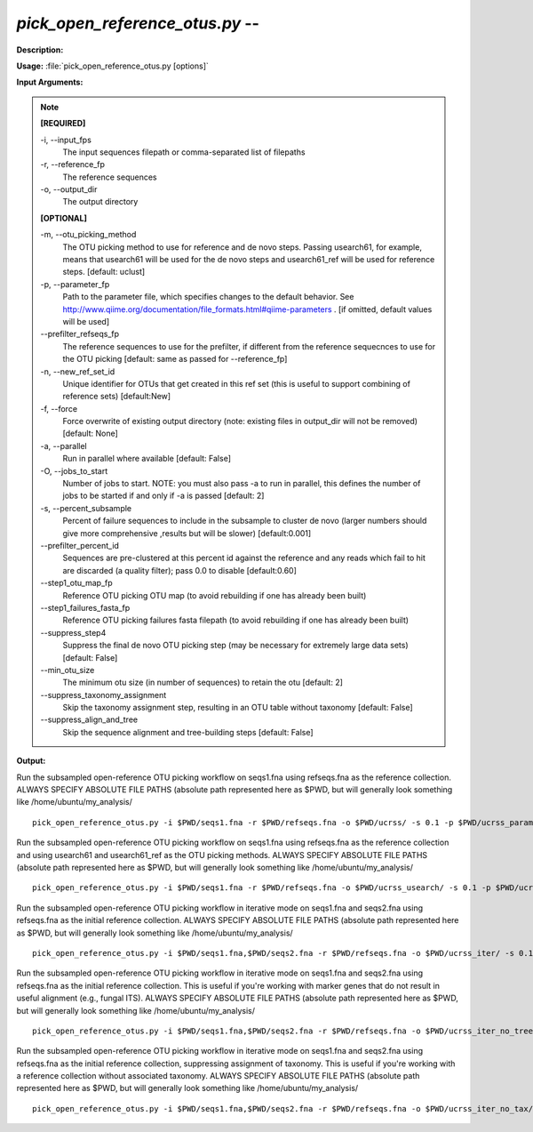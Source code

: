 .. _pick_open_reference_otus:

.. index:: pick_open_reference_otus.py

*pick_open_reference_otus.py* -- 
^^^^^^^^^^^^^^^^^^^^^^^^^^^^^^^^^^^^^^^^^^^^^^^^^^^^^^^^^^^^^^^^^^^^^^^^^^^^^^^^^^^^^^^^^^^^^^^^^^^^^^^^^^^^^^^^^^^^^^^^^^^^^^^^^^^^^^^^^^^^^^^^^^^^^^^^^^^^^^^^^^^^^^^^^^^^^^^^^^^^^^^^^^^^^^^^^^^^^^^^^^^^^^^^^^^^^^^^^^^^^^^^^^^^^^^^^^^^^^^^^^^^^^^^^^^^^^^^^^^^^^^^^^^^^^^^^^^^^^^^^^^^^

**Description:**




**Usage:** :file:`pick_open_reference_otus.py [options]`

**Input Arguments:**

.. note::

	
	**[REQUIRED]**
		
	-i, `-`-input_fps
		The input sequences filepath or comma-separated list of filepaths
	-r, `-`-reference_fp
		The reference sequences
	-o, `-`-output_dir
		The output directory
	
	**[OPTIONAL]**
		
	-m, `-`-otu_picking_method
		The OTU picking method to use for reference and de novo steps. Passing usearch61, for example, means that usearch61 will be used for the de novo steps and usearch61_ref will be used for reference steps. [default: uclust]
	-p, `-`-parameter_fp
		Path to the parameter file, which specifies changes to the default behavior. See http://www.qiime.org/documentation/file_formats.html#qiime-parameters . [if omitted, default values will be used]
	`-`-prefilter_refseqs_fp
		The reference sequences to use for the prefilter, if different from the reference sequecnces to use for the OTU picking [default: same as passed for --reference_fp]
	-n, `-`-new_ref_set_id
		Unique identifier for OTUs that get created in this ref set (this is useful to support combining of reference sets) [default:New]
	-f, `-`-force
		Force overwrite of existing output directory (note: existing files in output_dir will not be removed) [default: None]
	-a, `-`-parallel
		Run in parallel where available [default: False]
	-O, `-`-jobs_to_start
		Number of jobs to start. NOTE: you must also pass -a to run in parallel, this defines the number of jobs to be started if and only if -a is passed [default: 2]
	-s, `-`-percent_subsample
		Percent of failure sequences to include in the subsample to cluster de novo (larger numbers should give more comprehensive ,results but will be slower) [default:0.001]
	`-`-prefilter_percent_id
		Sequences are pre-clustered at this percent id against the reference and any reads which fail to hit are discarded (a quality filter); pass 0.0 to disable [default:0.60]
	`-`-step1_otu_map_fp
		Reference OTU picking OTU map  (to avoid rebuilding if one has already been built)
	`-`-step1_failures_fasta_fp
		Reference OTU picking failures fasta filepath  (to avoid rebuilding if one has already been built)
	`-`-suppress_step4
		Suppress the final de novo OTU picking step  (may be necessary for extremely large data sets) [default: False]
	`-`-min_otu_size
		The minimum otu size (in number of sequences) to retain the otu [default: 2]
	`-`-suppress_taxonomy_assignment
		Skip the taxonomy assignment step, resulting in an OTU table without taxonomy [default: False]
	`-`-suppress_align_and_tree
		Skip the sequence alignment and tree-building steps [default: False]


**Output:**




Run the subsampled open-reference OTU picking workflow on seqs1.fna using refseqs.fna as the reference collection. ALWAYS SPECIFY ABSOLUTE FILE PATHS (absolute path represented here as $PWD, but will generally look something like /home/ubuntu/my_analysis/

::

	pick_open_reference_otus.py -i $PWD/seqs1.fna -r $PWD/refseqs.fna -o $PWD/ucrss/ -s 0.1 -p $PWD/ucrss_params.txt

Run the subsampled open-reference OTU picking workflow on seqs1.fna using refseqs.fna as the reference collection and using usearch61 and usearch61_ref as the OTU picking methods. ALWAYS SPECIFY ABSOLUTE FILE PATHS (absolute path represented here as $PWD, but will generally look something like /home/ubuntu/my_analysis/

::

	pick_open_reference_otus.py -i $PWD/seqs1.fna -r $PWD/refseqs.fna -o $PWD/ucrss_usearch/ -s 0.1 -p $PWD/ucrss_params.txt -m usearch61

Run the subsampled open-reference OTU picking workflow in iterative mode on seqs1.fna and seqs2.fna using refseqs.fna as the initial reference collection. ALWAYS SPECIFY ABSOLUTE FILE PATHS (absolute path represented here as $PWD, but will generally look something like /home/ubuntu/my_analysis/

::

	pick_open_reference_otus.py -i $PWD/seqs1.fna,$PWD/seqs2.fna -r $PWD/refseqs.fna -o $PWD/ucrss_iter/ -s 0.1 -p $PWD/ucrss_params.txt

Run the subsampled open-reference OTU picking workflow in iterative mode on seqs1.fna and seqs2.fna using refseqs.fna as the initial reference collection. This is useful if you're working with marker genes that do not result in useful alignment (e.g., fungal ITS). ALWAYS SPECIFY ABSOLUTE FILE PATHS (absolute path represented here as $PWD, but will generally look something like /home/ubuntu/my_analysis/

::

	pick_open_reference_otus.py -i $PWD/seqs1.fna,$PWD/seqs2.fna -r $PWD/refseqs.fna -o $PWD/ucrss_iter_no_tree/ -s 0.1 -p $PWD/ucrss_params.txt --suppress_align_and_tree

Run the subsampled open-reference OTU picking workflow in iterative mode on seqs1.fna and seqs2.fna using refseqs.fna as the initial reference collection, suppressing assignment of taxonomy. This is useful if you're working with a reference collection without associated taxonomy. ALWAYS SPECIFY ABSOLUTE FILE PATHS (absolute path represented here as $PWD, but will generally look something like /home/ubuntu/my_analysis/

::

	pick_open_reference_otus.py -i $PWD/seqs1.fna,$PWD/seqs2.fna -r $PWD/refseqs.fna -o $PWD/ucrss_iter_no_tax/ -s 0.1 -p $PWD/ucrss_params.txt --suppress_taxonomy_assignment


